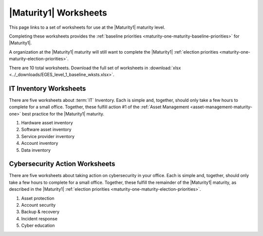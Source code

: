 ..
  Created by: mike garcia
  To: serve as a placeholder for linking to all worksheets

|Maturity1| Worksheets
=========================

This page links to a set of worksheets for use at the |Maturity1| maturity level.

Completing these worksheets provides the :ref:`baseline priorities <maturity-one-maturity-baseline-priorities>` for |Maturity1|.

A organization at the |Maturity1| maturity will still want to complete the |Maturity1| :ref:`election priorities <maturity-one-maturity-election-priorities>`.

There are 10 total worksheets. Download the full set of worksheets in :download:`xlsx <../_downloads/EGES_level_1_baseline_wksts.xlsx>`.

.. _IT-inventory-worksheets:

IT Inventory Worksheets
----------------------------------------------

There are five worksheets about :term:`IT` Inventory. Each is simple and, together, should only take a few hours to complete for a small office. Together, these fulfill action #1 of the :ref:`Asset Management <asset-management-maturity-one>` best practice for the |Maturity1| maturity.

#. Hardware asset inventory
#. Software asset inventory
#. Service provider inventory
#. Account inventory
#. Data inventory

.. _cybersecurity-action-worksheets:

Cybersecurity Action Worksheets
----------------------------------------------

There are five worksheets about taking action on cybersecurity in your office. Each is simple and, together, should only take a few hours to complete for a small office. Together, these fulfill the remainder of the |Maturity1| maturity, as described in the |Maturity1| :ref:`election priorities <maturity-one-maturity-election-priorities>`.

#. Asset protection
#. Account security
#. Backup & recovery
#. Incident response
#. Cyber education

